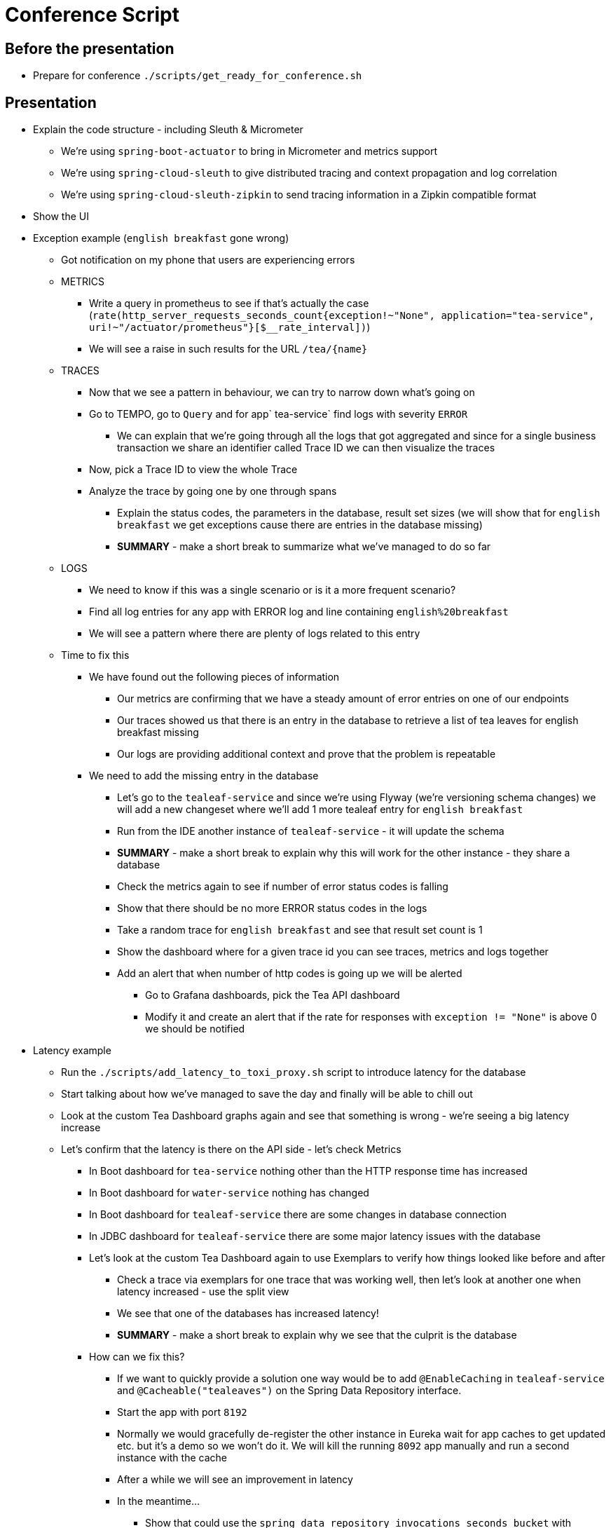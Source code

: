 = Conference Script

== Before the presentation

* Prepare for conference `./scripts/get_ready_for_conference.sh`

== Presentation

* Explain the code structure - including Sleuth & Micrometer
** We're using `spring-boot-actuator` to bring in Micrometer and metrics support
** We're using `spring-cloud-sleuth` to give distributed tracing and context propagation and log correlation
** We're using `spring-cloud-sleuth-zipkin` to send tracing information in a Zipkin compatible format
* Show the UI
* Exception example (`english breakfast` gone wrong)
** Got notification on my phone that users are experiencing errors
** METRICS
*** Write a query in prometheus to see if that's actually the case (`rate(http_server_requests_seconds_count{exception!~"None", application="tea-service", uri!~"/actuator/prometheus"}[$__rate_interval])`)
*** We will see a raise in such results for the URL `/tea/\{name}`
** TRACES
*** Now that we see a pattern in behaviour, we can try to narrow down what's going on
*** Go to TEMPO, go to `Query` and for app` tea-service` find logs with severity `ERROR`
**** We can explain that we're going through all the logs that got aggregated and since for a single business transaction we share an identifier called Trace ID we can then visualize the traces
*** Now, pick a Trace ID to view the whole Trace
*** Analyze the trace by going one by one through spans
**** Explain the status codes, the parameters in the database, result set sizes (we will show that for `english breakfast` we get exceptions cause there are entries in the database missing)
**** *SUMMARY* - make a short break to summarize what we've managed to do so far
** LOGS
*** We need to know if this was a single scenario or is it a more frequent scenario?
*** Find all log entries for any app with ERROR log and line containing `english%20breakfast`
*** We will see a pattern where there are plenty of logs related to this entry
** Time to fix this
*** We have found out the following pieces of information
**** Our metrics are confirming that we have a steady amount of error entries on one of our endpoints
**** Our traces showed us that there is an entry in the database to retrieve a list of tea leaves for english breakfast missing
**** Our logs are providing additional context and prove that the problem is repeatable
*** We need to add the missing entry in the database
**** Let's go to the `tealeaf-service` and since we're using Flyway (we're versioning schema changes) we will add a new changeset where we'll add 1 more tealeaf entry for `english breakfast`
**** Run from the IDE another instance of `tealeaf-service` - it will update the schema
**** *SUMMARY* - make a short break to explain why this will work for the other instance - they share a database
**** Check the metrics again to see if number of error status codes is falling
**** Show that there should be no more ERROR status codes in the logs
**** Take a random trace for `english breakfast` and see that result set count is 1
**** Show the dashboard where for a given trace id you can see traces, metrics and logs together
**** Add an alert that when number of http codes is going up we will be alerted
***** Go to Grafana dashboards, pick the Tea API dashboard
***** Modify it and create an alert that if the rate for responses with `exception != "None"` is above 0 we should be notified
* Latency example
** Run the `./scripts/add_latency_to_toxi_proxy.sh` script to introduce latency for the database
** Start talking about how we've managed to save the day and finally will be able to chill out
** Look at the custom Tea Dashboard graphs again and see that something is wrong - we're seeing a big latency increase
** Let's confirm that the latency is there on the API side - let's check Metrics
*** In Boot dashboard for `tea-service` nothing other than the HTTP response time has increased
*** In Boot dashboard for `water-service` nothing has changed
*** In Boot dashboard for `tealeaf-service` there are some changes in database connection
*** In JDBC dashboard for `tealeaf-service` there are some major latency issues with the database
*** Let's look at the custom Tea Dashboard again to use Exemplars to verify how things looked like before and after
**** Check a trace via exemplars for one trace that was working well, then let's look at another one when latency increased - use the split view
**** We see that one of the databases has increased latency!
**** *SUMMARY* - make a short break to explain why we see that the culprit is the database
*** How can we fix this?
**** If we want to quickly provide a solution one way would be to add `@EnableCaching` in `tealeaf-service` and `@Cacheable("tealeaves")` on the Spring Data Repository interface.
**** Start the app with port `8192`
**** Normally we would gracefully de-register the other instance in Eureka wait for app caches to get updated etc. but it's a demo so we won't do it. We will kill the running `8092` app manually and run a second instance with the cache
**** After a while we will see an improvement in latency
**** In the meantime...
***** Show that could use the `spring_data_repository_invocations_seconds_bucket` with `rate->sum->histogram_quantiles` to show the `99th` percentile. We could put an alert on the hikari database metrics.
***** Show the LOGS & TRACES & METRICS - as an implementation of the observability vision
* Summarize what we've done
** Exception scenario
*** We've managed to find the reason for an exception by looking at the metrics, traces and logs
*** We've fixed that problem by adding a missing database entry and created an alert so that we get notified if things go wrong
*** We also doubled checked via the metrics that everything is ok
** Latency scenario
*** We've used metrics to confirm that there's a latency issue
*** Using metrics and tracing we've found out where the concrete issue was - somewhere in the database
*** We've filed a ticket to the database team but as a immediate steps we've decided to add caching to our application on the repository side
*** Finally, we've added an alert to catch these issues
* Go back to the slides to do the summary
